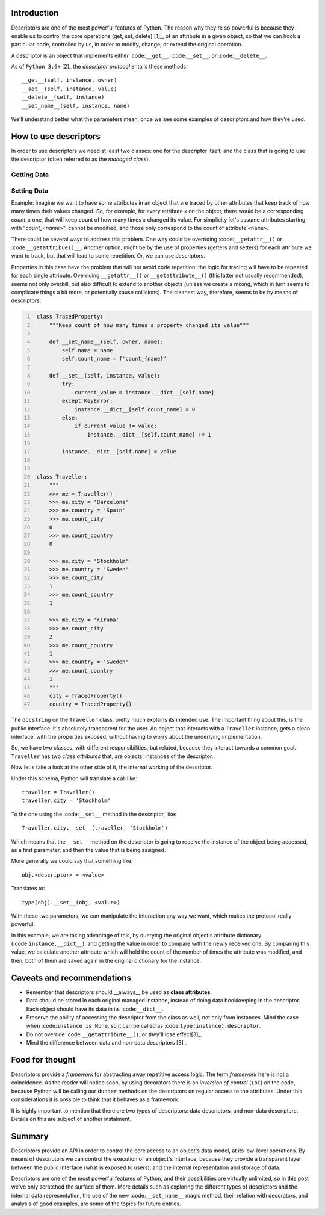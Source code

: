 .. title: A first look at descriptors
.. slug: a-first-look-at-descriptors
.. date: 2017-05-01 01:40:48 UTC+02:00
.. tags: python, descriptors
.. category: python
.. link:
.. description:
.. type: text


Introduction
^^^^^^^^^^^^

Descriptors are one of the most powerful features of Python. The reason why
they're so powerful is because they enable us to control the core operations
(get, set, delete) [1]_, of an attribute in a given object, so that we can hook
a particular code, controlled by us, in order to modify, change, or extend the
original operation.

A descriptor is an object that implements either :code:``__get__``,
:code:``__set__``, or :code:``__delete__``.

As of ``Python 3.6+`` [2]_ the *descriptor protocol* entails these methods::

    __get__(self, instance, owner)
    __set__(self, instance, value)
    __delete__(self, instance)
    __set_name__(self, instance, name)


We'll understand better what the parameters mean, once we see some examples of
descriptors and how they're used.

How to use descriptors
^^^^^^^^^^^^^^^^^^^^^^

In order to use descriptors we need at least two classes: one for the
descriptor itself, and the class that is going to use the descriptor (often
referred to as the *managed class*).



Getting Data
------------


Setting Data
------------

Example: imagine we want to have some attributes in an object that are traced
by other attributes that keep track of how many times their values changed. So,
for example, for every attribute *x* on the object, there would be a
corresponding *count_x* one, that will keep count of how many times *x* changed
its value. For simplicity let's assume attributes starting with
"*count_<name>*", cannot be modified, and those only correspond to the count of
attribute ``<name>``.

There could be several ways to address this problem. One way could be
overriding :code:``__getattr__()`` or :code:``__getattribue()__``. Another
option, might be by the use of properties (getters and setters) for each
attribute we want to track, but that will lead to some repetition. Or, we can
use descriptors.

Properties in this case have the problem that will not avoid code repetition:
the logic for tracing will have to be repeated for each single attribute.
Overriding ``__getattr__()`` or ``__getattribute__()`` (this latter not usually
recommended), seems not only overkill, but also difficult to extend to another
objects (unless we create a mixing, which in turn seems to complicate things a
bit more, or potentially cause collisions). The cleanest way, therefore, seems
to be by means of descriptors.

.. code:: python
   :number-lines:

    class TracedProperty:
        """Keep count of how many times a property changed its value"""

        def __set_name__(self, owner, name):
            self.name = name
            self.count_name = f'count_{name}'

        def __set__(self, instance, value):
            try:
                current_value = instance.__dict__[self.name]
            except KeyError:
                instance.__dict__[self.count_name] = 0
            else:
                if current_value != value:
                    instance.__dict__[self.count_name] += 1

            instance.__dict__[self.name] = value


    class Traveller:
        """
        >>> me = Traveller()
        >>> me.city = 'Barcelona'
        >>> me.country = 'Spain'
        >>> me.count_city
        0
        >>> me.count_country
        0

        >>> me.city = 'Stockholm'
        >>> me.country = 'Sweden'
        >>> me.count_city
        1
        >>> me.count_country
        1

        >>> me.city = 'Kiruna'
        >>> me.count_city
        2
        >>> me.count_country
        1
        >>> me.country = 'Sweden'
        >>> me.count_country
        1
        """
        city = TracedProperty()
        country = TracedProperty()


The ``docstring`` on the ``Traveller`` class, pretty much explains its intended
use. The important thing about this, is the public interface: it's absolutely
transparent for the user. An object that interacts with a ``Traveller``
instance, gets a clean interface, with the properties exposed, without having
to worry about the underlying implementation.

So, we have two classes, with different responsibilities, but related, because
they interact towards a common goal. ``Traveller`` has two *class attributes*
that, are objects, instances of the descriptor.

Now let's take a look at the other side of it, the internal working  of the
descriptor.

Under this schema, Python will translate a call like::

    traveller = Traveller()
    traveller.city = 'Stockholm'

To the one using the :code:``__set__`` method in the descriptor, like::

    Traveller.city.__set__(traveller, 'Stockholm')

Which means that the ``__set__`` method on the descriptor is going to receive
the instance of the object being accessed, as a first parameter, and then the
value that is being assigned.

More generally we could say that something like::

    obj.<descriptor> = <value>

Translates to::

    type(obj).__set__(obj, <value>)

With these two parameters, we can manipulate the interaction any way we want,
which makes the protocol really powerful.

In this example, we are taking advantage of this, by querying the original
object's attribute dictionary (:code:``instance.__dict__``), and getting the
value in order to compare with the newly received one. By comparing this value,
we calculate another attribute which will hold the count of the number of times
the attribute was modified, and then, both of them are saved again in the
original dictionary for the instance.


Caveats and recommendations
^^^^^^^^^^^^^^^^^^^^^^^^^^^

* Remember that descriptors should __always__ be used as **class attributes**.
* Data should be stored in each original managed instance, instead of doing
  data bookkeeping in the descriptor. Each object should have its data in its
  :code:``__dict__``.
* Preserve the ability of accessing the descriptor from the class as well, not
  only from instances. Mind the case when :code:``instance is None``, so it can
  be called as :code:``type(instance).descriptor``.
* Do not override :code:``__getattribute__()``, or they'll lose effect[3]_.
* Mind the difference between data and non-data descriptors [3]_.


Food for thought
^^^^^^^^^^^^^^^^

Descriptors provide a *framework* for abstracting away repetitive access logic.
The term *framework* here is not a coincidence. As the reader will notice soon,
by using decorators there is an *inversion of control* (``IoC``) on the code,
because Python will be calling our ``dunder`` methods on the descriptors on
regular access to the attributes. Under this considerations it is possible to
think that it behaves as a framework.

It is highly important to mention that there are two types of descriptors: data
descriptors, and non-data descriptors. Details on this are subject of another
instalment.

Summary
^^^^^^^

Descriptors provide an API in order to control the core access to an object's
data model, at its low-level operations. By means of descriptors we can control
the execution of an object's interface, because they provide a transparent
layer between the public interface (what is exposed to users), and the internal
representation and storage of data.

Descriptors are one of the most powerful features of Python, and their
possibilities are virtually unlimited, so in this post
we've only scratched the surface of them. More details such as exploring the
different types of descriptors and the internal data representation, the use of
the new :code:``__set_name__`` magic method, their relation with decorators,
and analysis of good examples, are some of the topics for future entries.


.. 1:: Python Cookbook (3rd edition) - David Beazley & Brian K. Jones
.. 2:: https://docs.python.org/3.6/reference/datamodel.html#descriptors
.. 3:: More details about this, will come in a future post.
